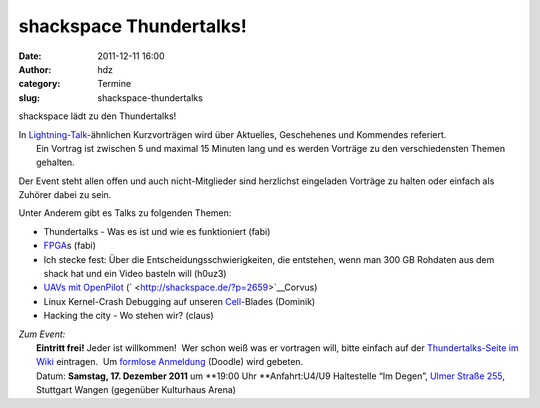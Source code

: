 shackspace Thundertalks!
########################
:date: 2011-12-11 16:00
:author: hdz
:category: Termine
:slug: shackspace-thundertalks

shackspace lädt zu den Thundertalks!

| In `Lightning-Talk <http://en.wikipedia.org/wiki/Lightning_Talk>`__-ähnlichen Kurzvorträgen wird über Aktuelles, Geschehenes und Kommendes referiert.
|  Ein Vortrag ist zwischen 5 und maximal 15 Minuten lang und es werden Vorträge zu den verschiedensten Themen gehalten.

Der Event steht allen offen und auch nicht-Mitglieder sind herzlichst
eingeladen Vorträge zu halten oder einfach als Zuhörer dabei zu sein.

Unter Anderem gibt es Talks zu folgenden Themen:

-  Thundertalks - Was es ist und wie es funktioniert (fabi)
-  `FPGA <https://de.wikipedia.org/wiki/Fpga>`__\ s (fabi)
-  Ich stecke fest: Über die Entscheidungsschwierigkeiten, die
   entstehen, wenn man 300 GB Rohdaten aus dem shack hat und ein Video
   basteln will (h0uz3)
-  `UAVs mit OpenPilot <http://shackspace.de/?p=2659>`__
   (` <http://shackspace.de/?p=2659>`__\ Corvus)
-  Linux Kernel-Crash Debugging auf unseren
   `Cell <https://de.wikipedia.org/wiki/Cell_%28Prozessor%29>`__-Blades
   (Dominik)
-  Hacking the city - Wo stehen wir? (claus)

| *Zum Event:*
|  **Eintritt frei!** Jeder ist willkommen!  Wer schon weiß was er vortragen will, bitte einfach auf der `Thundertalks-Seite im Wiki <http://shackspace.de/wiki/doku.php?id=project:thundertalks>`__ eintragen.  Um `formlose Anmeldung <http://www.doodle.com/msn935peydirn23q>`__ (Doodle) wird gebeten.
|  Datum: **Samstag, 17. Dezember 2011** um **19:00 Uhr **\ Anfahrt:U4/U9 Haltestelle “Im Degen”, `Ulmer Straße 255 <../?page_id=713>`__, Stuttgart Wangen (gegenüber Kulturhaus Arena)

